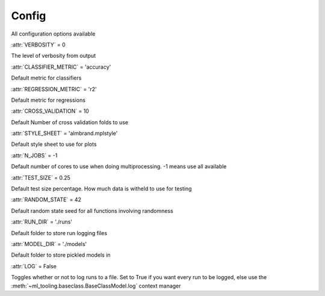 .. _config:

Config
------
All configuration options available

.. class:: ml_tooling.config.DefaultConfig

    :attr:`VERBOSITY` = 0

    The level of verbosity from output


    :attr:`CLASSIFIER_METRIC` = 'accuracy'

    Default metric for classifiers

    :attr:`REGRESSION_METRIC` = 'r2'

    Default metric for regressions

    :attr:`CROSS_VALIDATION` = 10

    Default Number of cross validation folds to use

    :attr:`STYLE_SHEET` = 'almbrand.mplstyle'

    Default style sheet to use for plots

    :attr:`N_JOBS` = -1

    Default number of cores to use when doing multiprocessing.
    -1 means use all available

    :attr:`TEST_SIZE` = 0.25

    Default test size percentage. How much data is witheld to use for testing

    :attr:`RANDOM_STATE` = 42

    Default random state seed for all functions involving randomness

    :attr:`RUN_DIR` = './runs'

    Default folder to store run logging files

    :attr:`MODEL_DIR` = './models'

    Default folder to store pickled models in

    :attr:`LOG` = False

    Toggles whether or not to log runs to a file. Set to True if you
    want every run to be logged, else use the :meth:`~ml_tooling.baseclass.BaseClassModel.log`
    context manager
